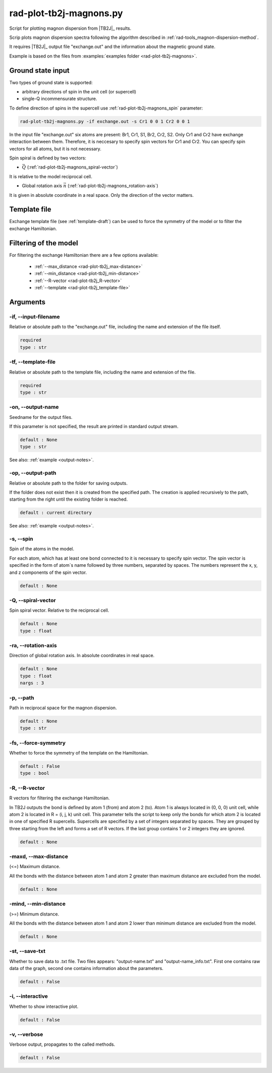 .. _rad-plot-tb2j-magnons:

************************
rad-plot-tb2j-magnons.py
************************

Script for plotting magnon dispersion from |TB2J|_ results.

.. versionadded:: 0.7.12 

Scrip plots magnon dispersion spectra following the algorithm described in 
:ref:`rad-tools_magnon-dispersion-method`.

It requires |TB2J|_ output file "exchange.out" and 
the information about the magnetic ground state.

Example is based on the files from 
:examples:`examples folder <rad-plot-tb2j-magnons>`.

Ground state input
==================

Two types of ground state is supported: 

* arbitrary directions of spin in the unit cell (or supercell)
* single-Q incommensurate structure.

To define direction of spins in the supercell use :ref:`rad-plot-tb2j-magnons_spin` parameter:

.. code-block:: bash

    rad-plot-tb2j-magnons.py -if exchange.out -s Cr1 0 0 1 Cr2 0 0 1

In the input file "exchange.out" six atoms are present: Br1, Cr1, S1, Br2, Cr2, S2.
Only Cr1 and Cr2 have exchange interaction between them. Therefore, it is neccesary to specify
spin vectors for Cr1 and Cr2. You can specify spin vectors for all atoms, but it is not
necessary.

Spin spiral is defined by two vectors: 

* :math:`\vec{Q}` (:ref:`rad-plot-tb2j-magnons_spiral-vector`)

It is relative to the model reciprocal cell.

* Global rotation axis :math:`\vec{n}` (:ref:`rad-plot-tb2j-magnons_rotation-axis`)

It is given in absolute coordinate in a real space. Only the direction of the vector matters.

Template file
=============

Exchange template file (see :ref:`template-draft`) can be used to force the symmetry of the model or
to filter the exchange Hamiltonian.

Filtering of the model
======================

For filtering the exchange Hamiltonian there are a few options available:

    * :ref:`--max_distance <rad-plot-tb2j_max-distance>`
    * :ref:`--min_distance <rad-plot-tb2j_min-distance>`
    * :ref:`--R-vector <rad-plot-tb2j_R-vector>`
    * :ref:`--template <rad-plot-tb2j_template-file>`

.. _rad-plot-tb2j-magnons_arguments:

Arguments
=========

.. _rad-plot-tb2j-magnons_input-filename:

-if, --input-filename
---------------------
Relative or absolute path to the "exchange.out" file,
including the name and extension of the file itself.

.. code-block:: text

    required
    type : str

.. _rad-plot-tb2j-magnons_template-file:

-tf, --template-file
--------------------
Relative or absolute path to the template file, 
including the name and extension of the file.

.. code-block:: text

    required
    type : str

.. _rad-plot-tb2j-magnons_output-name:

-on, --output-name
------------------
Seedname for the output files.

If this parameter is not specified, the result are printed in 
standard output stream. 

.. code-block:: text

    default : None
    type : str

See also: :ref:`example <output-notes>`.

.. _rad-plot-tb2j-magnons_output-path:

-op, --output-path
------------------
Relative or absolute path to the folder for saving outputs.

If the folder does not exist then it is created from the specified path.
The creation is applied recursively to the path, starting from the right
until the existing folder is reached.

.. code-block:: text

    default : current directory

See also: :ref:`example <output-notes>`.

.. _rad-plot-tb2j-magnons_spin:

-s, --spin
----------
Spin of the atoms in the model.

For each atom, which has at least one bond connected to it is necessary to specify
spin vector. The spin vector is specified in the form of atom`s name followed by
three numbers, separated by spaces. 
The numbers represent the x, y, and z components of the spin vector.

.. code-block:: text

    default : None

.. _rad-plot-tb2j-magnons_spiral-vector:

-Q, --spiral-vector
-------------------
Spin spiral vector. Relative to the reciprocal cell.

.. code-block:: text

    default : None
    type : float

.. _rad-plot-tb2j-magnons_rotation-axis:

-ra, --rotation-axis
--------------------
Direction of global rotation axis. In absolute coordinates in real space.

.. code-block:: text

    default : None
    type : float
    nargs : 3
    
.. _rad-plot-tb2j-magnons_path:

-p, --path
----------
Path in reciprocal space for the magnon dispersion.

.. code-block:: text

    default : None
    type : str

.. _rad-plot-tb2j-magnons_force-symmetry:

-fs, --force-symmetry
---------------------
Whether to force the symmetry of the template on the Hamiltonian.

.. code-block:: text

    default : False
    type : bool

.. _rad-plot-tb2j-magnons_R-vector:

-R, --R-vector
--------------
R vectors for filtering the exchange Hamiltonian.

In TB2J outputs the bond is defined by atom 1 (from) and atom 2 (to). 
Atom 1 is always located in (0, 0, 0) unit cell, while atom 2 is located in 
R = (i, j, k) unit cell. This parameter tells the script to keep only the 
bonds for which atom 2 is located in one of specified R supercells. 
Supercells are specified by a set of integers separated by spaces. 
They are grouped by three starting from the left and forms a set 
of R vectors. If the last group contains 1 or 2 integers they are ignored.

.. code-block:: text

    default : None

.. _rad-plot-tb2j-magnons_max-distance:

-maxd, --max-distance
---------------------
(<=) Maximum distance.

All the bonds with the distance between atom 1 and atom 2 
greater than maximum distance are excluded from the model.

.. code-block:: text

    default : None

.. _rad-plot-tb2j-magnons_min-distance:

-mind, --min-distance
---------------------
(>=) Minimum distance.

All the bonds with the distance between atom 1 and atom 2 
lower than minimum distance are excluded from the model.

.. code-block:: text

    default : None

.. _rad-plot-tb2j-magnons_save-txt:

-st, --save-txt
---------------
Whether to save data to .txt file. Two files appears: 
"output-name.txt" and "output-name_info.txt". First one contains raw data of the graph,
second one contains information about the parameters.

.. code-block:: text

    default : False

.. _rad-plot-tb2j-magnons_interactive:

-i, --interactive
-----------------
Whether to show interactive plot.

.. code-block:: text

    default : False

.. _rad-plot-tb2j-magnons_verbose:

-v, --verbose
--------------
Verbose output, propagates to the called methods.

.. code-block:: text

    default : False